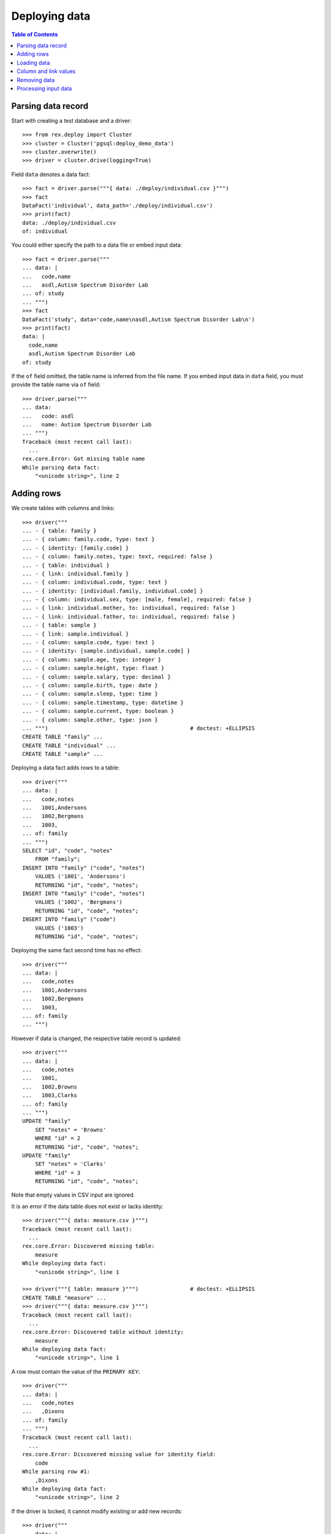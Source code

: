 ******************
  Deploying data
******************

.. contents:: Table of Contents


Parsing data record
===================

Start with creating a test database and a driver::

    >>> from rex.deploy import Cluster
    >>> cluster = Cluster('pgsql:deploy_demo_data')
    >>> cluster.overwrite()
    >>> driver = cluster.drive(logging=True)

Field ``data`` denotes a data fact::

    >>> fact = driver.parse("""{ data: ./deploy/individual.csv }""")
    >>> fact
    DataFact('individual', data_path='./deploy/individual.csv')
    >>> print(fact)
    data: ./deploy/individual.csv
    of: individual

You could either specify the path to a data file or embed input data::

    >>> fact = driver.parse("""
    ... data: |
    ...   code,name
    ...   asdl,Autism Spectrum Disorder Lab
    ... of: study
    ... """)
    >>> fact
    DataFact('study', data='code,name\nasdl,Autism Spectrum Disorder Lab\n')
    >>> print(fact)
    data: |
      code,name
      asdl,Autism Spectrum Disorder Lab
    of: study

If the ``of`` field omitted, the table name is inferred from the file name.  If
you embed input data in ``data`` field, you must provide the table name via
``of`` field::

    >>> driver.parse("""
    ... data:
    ...   code: asdl
    ...   name: Autism Spectrum Disorder Lab
    ... """)
    Traceback (most recent call last):
      ...
    rex.core.Error: Got missing table name
    While parsing data fact:
        "<unicode string>", line 2


Adding rows
===========

We create tables with columns and links::

    >>> driver("""
    ... - { table: family }
    ... - { column: family.code, type: text }
    ... - { identity: [family.code] }
    ... - { column: family.notes, type: text, required: false }
    ... - { table: individual }
    ... - { link: individual.family }
    ... - { column: individual.code, type: text }
    ... - { identity: [individual.family, individual.code] }
    ... - { column: individual.sex, type: [male, female], required: false }
    ... - { link: individual.mother, to: individual, required: false }
    ... - { link: individual.father, to: individual, required: false }
    ... - { table: sample }
    ... - { link: sample.individual }
    ... - { column: sample.code, type: text }
    ... - { identity: [sample.individual, sample.code] }
    ... - { column: sample.age, type: integer }
    ... - { column: sample.height, type: float }
    ... - { column: sample.salary, type: decimal }
    ... - { column: sample.birth, type: date }
    ... - { column: sample.sleep, type: time }
    ... - { column: sample.timestamp, type: datetime }
    ... - { column: sample.current, type: boolean }
    ... - { column: sample.other, type: json }
    ... """)                                            # doctest: +ELLIPSIS
    CREATE TABLE "family" ...
    CREATE TABLE "individual" ...
    CREATE TABLE "sample" ...

Deploying a data fact adds rows to a table::

    >>> driver("""
    ... data: |
    ...   code,notes
    ...   1001,Andersons
    ...   1002,Bergmans
    ...   1003,
    ... of: family
    ... """)
    SELECT "id", "code", "notes"
        FROM "family";
    INSERT INTO "family" ("code", "notes")
        VALUES ('1001', 'Andersons')
        RETURNING "id", "code", "notes";
    INSERT INTO "family" ("code", "notes")
        VALUES ('1002', 'Bergmans')
        RETURNING "id", "code", "notes";
    INSERT INTO "family" ("code")
        VALUES ('1003')
        RETURNING "id", "code", "notes";

Deploying the same fact second time has no effect::

    >>> driver("""
    ... data: |
    ...   code,notes
    ...   1001,Andersons
    ...   1002,Bergmans
    ...   1003,
    ... of: family
    ... """)

However if data is changed, the respective table record is updated::

    >>> driver("""
    ... data: |
    ...   code,notes
    ...   1001,
    ...   1002,Browns
    ...   1003,Clarks
    ... of: family
    ... """)
    UPDATE "family"
        SET "notes" = 'Browns'
        WHERE "id" = 2
        RETURNING "id", "code", "notes";
    UPDATE "family"
        SET "notes" = 'Clarks'
        WHERE "id" = 3
        RETURNING "id", "code", "notes";

Note that empty values in CSV input are ignored.

It is an error if the data table does not exist or lacks identity::

    >>> driver("""{ data: measure.csv }""")
    Traceback (most recent call last):
      ...
    rex.core.Error: Discovered missing table:
        measure
    While deploying data fact:
        "<unicode string>", line 1

    >>> driver("""{ table: measure }""")                # doctest: +ELLIPSIS
    CREATE TABLE "measure" ...
    >>> driver("""{ data: measure.csv }""")
    Traceback (most recent call last):
      ...
    rex.core.Error: Discovered table without identity:
        measure
    While deploying data fact:
        "<unicode string>", line 1

A row must contain the value of the ``PRIMARY KEY``::

    >>> driver("""
    ... data: |
    ...   code,notes
    ...   ,Dixons
    ... of: family
    ... """)
    Traceback (most recent call last):
      ...
    rex.core.Error: Discovered missing value for identity field:
        code
    While parsing row #1:
        ,Dixons
    While deploying data fact:
        "<unicode string>", line 2

If the driver is locked, it cannot modify existing or add new records::

    >>> driver("""
    ... data: |
    ...   code,notes
    ...   1003,Crawfords
    ... of: family
    ... """, is_locked=True)
    Traceback (most recent call last):
      ...
    rex.core.Error: Detected inconsistent data model:
        UPDATE "family"
            SET "notes" = 'Crawfords'
            WHERE "id" = 3
            RETURNING "id", "code", "notes";
    While processing row #1:
        {'1003', 'Crawfords'}
    While validating data fact:
        "<unicode string>", line 2

    >>> driver("""
    ... data: |
    ...   code,notes
    ...   1004,Dixons
    ... of: family
    ... """, is_locked=True)
    Traceback (most recent call last):
      ...
    rex.core.Error: Detected inconsistent data model:
        INSERT INTO "family" ("code", "notes")
            VALUES ('1004', 'Dixons')
            RETURNING "id", "code", "notes";
    While processing row #1:
        {'1004', 'Dixons'}
    While validating data fact:
        "<unicode string>", line 2


Loading data
============

``rex.deploy`` can load input data from a CSV, JSON or YAML file::

    >>> from rex.core import SandboxPackage
    >>> sandbox = SandboxPackage()
    >>> driver.chdir(sandbox.static)

    >>> sandbox.rewrite('./deploy/family.csv', """\
    ... code,notes
    ... 1001,Andersons
    ... """)
    >>> driver("""{ data: ./deploy/family.csv }""")

    >>> sandbox.rewrite('./deploy/family.json', """\
    ... { "code": "1002", "notes": "Browns" }
    ... """)
    >>> driver("""{ data: ./deploy/family.json }""")

    >>> sandbox.rewrite('./deploy/family.yaml', """\
    ... code: '1003'
    ... notes: Clarks
    ... """)
    >>> driver("""{ data: ./deploy/family.yaml }""")

File format is determined from the file extension.  Unknown extensions are
reported::

    >>> driver("""{ data: ./deploy/family.xsl }""")     # doctest: +ELLIPSIS
    Traceback (most recent call last):
      ...
    rex.core.Error: Failed to recognize file format:
        /.../deploy/family.xsl
    While deploying data fact:
        "<unicode string>", line 1

Ill-formed input data raises an exception::

    >>> sandbox.rewrite('./deploy/broken/family.json', """{]""")
    >>> driver("""{ data: ./deploy/broken/family.json }""") # doctest: +ELLIPSIS
    Traceback (most recent call last):
      ...
    rex.core.Error: Discovered ill-formed JSON:
        Expecting property name enclosed in double quotes: line 1 column 2 (char 1)
    While parsing JSON data:
        /.../deploy/broken/family.json
    While deploying data fact:
        "<unicode string>", line 1

    >>> sandbox.rewrite('./deploy/broken/family.yaml', """{]""")
    >>> driver("""{ data: ./deploy/broken/family.yaml }""") # doctest: +ELLIPSIS
    Traceback (most recent call last):
      ...
    rex.core.Error: Failed to parse a YAML document:
        while parsing a flow node
        did not find expected node content
          in "/.../deploy/broken/family.yaml", line 1, column 2
    While parsing YAML data:
        /.../deploy/broken/family.yaml
    While deploying data fact:
        "<unicode string>", line 1


Column and link values
======================

Links are resolved to ``id`` values::

    >>> driver("""
    ... data: |
    ...   family,code,sex,mother,father
    ...   1003,01,female,,
    ...   1003,02,male,,
    ...   1003,03,,1003.01,1003.02
    ... of: individual
    ... """)
    SELECT "id", "family_id", "code", "sex", "mother_id", "father_id"
        FROM "individual";
    INSERT INTO "individual" ("family_id", "code", "sex")
        VALUES (3, '01', 'female')
        RETURNING "id", "family_id", "code", "sex", "mother_id", "father_id";
    INSERT INTO "individual" ("family_id", "code", "sex")
        VALUES (3, '02', 'male')
        RETURNING "id", "family_id", "code", "sex", "mother_id", "father_id";
    INSERT INTO "individual" ("family_id", "code", "mother_id", "father_id")
        VALUES (3, '03', 1, 2)
        RETURNING "id", "family_id", "code", "sex", "mother_id", "father_id";

Invalid links are rejected::

    >>> driver("""
    ... data: |
    ...   family,code,sex,mother,father
    ...   1001,01,,1001.01,1001.01
    ... of: individual
    ... """)
    Traceback (most recent call last):
      ...
    rex.core.Error: Discovered missing record:
        individual[1001.01]
    While processing row #1:
        {'1001', '01', '1001.01', '1001.01'}
    While deploying data fact:
        "<unicode string>", line 2

Values of different types are accepted::

    >>> driver("""
    ... data: |
    ...   individual,code,age,height,salary,birth,sleep,timestamp,current,other
    ...   1003.03,01,30,175.05,95000,1990-03-13,22:30,2010-12-03 20:37,false,{}
    ... of: sample
    ... """)
    SELECT "id", "individual_id", "code", "age", "height", "salary", "birth", "sleep", "timestamp", "current", "other"
        FROM "sample";
    INSERT INTO "sample" ("individual_id", "code", "age", "height", "salary", "birth", "sleep", "timestamp", "current", "other")
        VALUES (3, '01', 30, 175.05, 95000, '1990-03-13', '22:30:00', '2010-12-03 20:37:00', FALSE, '{}')
        RETURNING "id", "individual_id", "code", "age", "height", "salary", "birth", "sleep", "timestamp", "current", "other";

Values could be specified in a structured format::

    >>> driver("""
    ... data:
    ...   individual: '1003.03'
    ...   code: '02'
    ...   age: 33
    ...   height: 175.05
    ...   salary: 130000
    ...   birth: 1990-03-13
    ...   sleep: '23:15'
    ...   timestamp: 2013-12-17 12:50:03
    ...   current: false
    ...   other: {}
    ... of: sample
    ... """)
    INSERT INTO "sample" ("individual_id", "code", "age", "height", "salary", "birth", "sleep", "timestamp", "current", "other")
        VALUES (3, '02', 33, 175.05, 130000, '1990-03-13', '23:15:00', '2013-12-17 12:50:03', FALSE, '{}')
        RETURNING "id", "individual_id", "code", "age", "height", "salary", "birth", "sleep", "timestamp", "current", "other";

You could also supply data directly from HTSQL query::

    >>> from rex.core import Rex
    >>> demo = Rex('rex.deploy_demo')

    >>> from rex.db import get_db
    >>> with demo:
    ...     db = get_db()

    >>> data = db.produce("""
    ... /{[1003.03] :as individual, '03' :as code,
    ...   33 :as age, 175.05 :as height, 130000 :as salary,
    ...   date('1990-03-13') :as birth, time('23:45') :as sleep,
    ...   datetime('2013-12-19 13:22') :as timestamp, true :as current,
    ...   json('{}') :as other}
    ... """)
    >>> driver({ 'data': list(data), 'of': "sample" })
    INSERT INTO "sample" ("individual_id", "code", "age", "height", "salary", "birth", "sleep", "timestamp", "current", "other")
        VALUES (3, '03', 33, 175.05, 130000, '1990-03-13', '23:45:00', '2013-12-19 13:22:00', TRUE, '{}')
        RETURNING "id", "individual_id", "code", "age", "height", "salary", "birth", "sleep", "timestamp", "current", "other";

Values of ``datetime`` type may contain a timezone, in which case, the value
is converted to the local timezone::

    >>> driver("""
    ... data:
    ...   individual: '1003.03'
    ...   code: '02'
    ...   timestamp: '2013-12-17 12:50:03-10'
    ... of: sample
    ... """)                                            # doctest: +ELLIPSIS
    UPDATE "sample"
        SET "timestamp" = '...'
        ...

Invalid values are rejected::

    >>> driver("""
    ... data: |
    ...   family,code,sex
    ...   1001,01,f
    ... of: individual
    ... """)
    Traceback (most recent call last):
      ...
    rex.core.Error: Discovered invalid input:
        invalid enum literal: expected one of 'male', 'female'; got 'f'
    While converting field:
        sex
    While parsing row #1:
        1001,01,f
    While deploying data fact:
        "<unicode string>", line 2

    >>> driver("""
    ... data:
    ...   individual: '1003.03'
    ...   code: 1990-03-13
    ... of: sample
    ... """)
    Traceback (most recent call last):
      ...
    rex.core.Error: Discovered invalid input:
        datetime.date(1990, 3, 13)
    While converting field:
        code
    While parsing row #1:
        {'individual': '1003.03', 'code': datetime.date(1990, 3, 13)}
    While deploying data fact:
        "<unicode string>", line 2

    >>> driver("""
    ... data:
    ...   individual: '1003.03'
    ...   code: '02'
    ...   other: 1990-03-13
    ... of: sample
    ... """)
    Traceback (most recent call last):
      ...
    rex.core.Error: Discovered invalid JSON input:
        Object of type 'date' is not JSON serializable
    While converting field:
        other
    While parsing row #1:
        {'individual': '1003.03', 'code': '02', 'other': datetime.date(1990, 3, 13)}
    While deploying data fact:
        "<unicode string>", line 2


Removing data
=============

To remove data from a table, use ``data`` fact with unset ``present`` field::

    >>> driver("""
    ... data: |
    ...   code
    ...   1003
    ... of: family
    ... present: false
    ... """)
    DELETE FROM "family"
        WHERE "id" = 3;

Applying the same fact again has no effect::

    >>> driver("""
    ... data: |
    ...   code
    ...   1003
    ... of: family
    ... present: false
    ... """)

It is an error to specify non-identity fields when removing data::

    >>> driver("""
    ... data: |
    ...   code,notes
    ...   1003,Clarks
    ... of: family
    ... present: false
    ... """)
    Traceback (most recent call last):
      ...
    rex.core.Error: Discovered unexpected field:
        notes
    While parsing row #1:
        1003,Clarks
    While deploying data fact:
        "<unicode string>", line 2


Processing input data
=====================

Empty input is accepted::

    >>> driver("""{ data: "", of: family }""")
    >>> driver("""{ data: "code,notes\n", of: family }""")

Unknown and duplicate columns are detected::

    >>> driver("""
    ... data: |
    ...   code,name
    ...   1001,Johnsons
    ... of: family
    ... """)
    Traceback (most recent call last):
      ...
    rex.core.Error: Discovered missing field:
        name
    While parsing row #1:
        1001,Johnsons
    While deploying data fact:
        "<unicode string>", line 2

    >>> driver("""
    ... data: |
    ...   code,code
    ...   1001,2002
    ... of: family
    ... """)
    Traceback (most recent call last):
      ...
    rex.core.Error: Discovered duplicate field:
        code
    While parsing row #1:
        1001,2002
    While deploying data fact:
        "<unicode string>", line 2

All columns from the ``PRIMARY KEY`` must be included::

    >>> driver("""
    ... data: |
    ...   code,sex,father,mother
    ...   01,f,,
    ... of: individual
    ... """)
    Traceback (most recent call last):
      ...
    rex.core.Error: Discovered missing value for identity field:
        family
    While parsing row #1:
        01,f,,
    While deploying data fact:
        "<unicode string>", line 2

Each CSV row must have correct number of entries::

    >>> driver("""
    ... data: |
    ...   code
    ...   1001,Andersons
    ... of: family
    ... """)
    Traceback (most recent call last):
      ...
    rex.core.Error: Discovered too many entries:
        2 > 1
    While parsing row #1:
        1001,Andersons
    While deploying data fact:
        "<unicode string>", line 2

    >>> driver("""
    ... data: |
    ...   family,code,sex
    ...   1001,01
    ... of: individual
    ... """)
    Traceback (most recent call last):
      ...
    rex.core.Error: Discovered too few entries:
        2 < 3
    While parsing row #1:
        1001,01
    While deploying data fact:
        "<unicode string>", line 2

Finally we destroy the test database::

    >>> driver.close()
    >>> cluster.drop()



